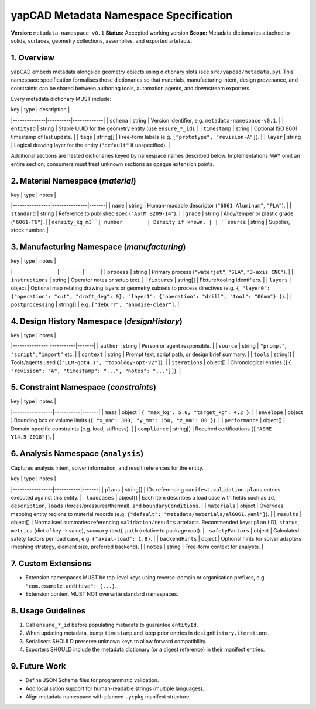 yapCAD Metadata Namespace Specification
=======================================


**Version:** ``metadata-namespace-v0.1``  
**Status:** Accepted working version  
**Scope:** Metadata dictionaries attached to solids, surfaces, geometry collections, assemblies, and exported artefacts.



1. Overview
-----------

yapCAD embeds metadata alongside geometry objects using dictionary slots (see ``src/yapcad/metadata.py``). This namespace specification formalises those dictionaries so that materials, manufacturing intent, design provenance, and constraints can be shared between authoring tools, automation agents, and downstream exporters.

Every metadata dictionary MUST include:

| key          | type     | description |
|--------------|----------|-------------|
| ``schema``     | string   | Version identifier, e.g. ``metadata-namespace-v0.1``. |
| ``entityId``   | string   | Stable UUID for the geometry entity (use ``ensure_*_id``). |
| ``timestamp``  | string   | Optional ISO 8601 timestamp of last update. |
| ``tags``       | string[] | Free-form labels (e.g. ``["prototype", "revision-A"]``). |
| ``layer``      | string   | Logical drawing layer for the entity (``"default"`` if unspecified). |

Additional sections are nested dictionaries keyed by namespace names described below. Implementations MAY omit an entire section; consumers must treat unknown sections as opaque extension points.



2. Material Namespace (`material`)
----------------------------------


| key            | type          | notes |
|----------------|---------------|-------|
| ``name``         | string        | Human-readable descriptor (``"6061 Aluminum"``, ``"PLA"``). |
| ``standard``     | string        | Reference to published spec (``"ASTM B209-14"``). |
| ``grade``        | string        | Alloy/temper or plastic grade (``"6061-T6"``). |
| ``density_kg_m3``| number        | Density if known. |
| ``source``       | string        | Supplier, stock number. |



3. Manufacturing Namespace (`manufacturing`)
--------------------------------------------


| key               | type     | notes |
|-------------------|----------|-------|
| ``process``         | string   | Primary process (``"waterjet"``, ``"SLA"``, ``"3-axis CNC"``). |
| ``instructions``    | string   | Operator notes or setup text. |
| ``fixtures``        | string[] | Fixture/tooling identifiers. |
| ``layers``          | object   | Optional map relating drawing layers or geometry subsets to process directives (e.g. ``{ "layer0": {"operation": "cut", "draft_deg": 0}, "layer1": {"operation": "drill", "tool": "Ø6mm"} }``). |
| ``postprocessing``  | string[] | e.g. ``["deburr", "anodise-clear"]``. |



4. Design History Namespace (`designHistory`)
---------------------------------------------


| key           | type      | notes |
|---------------|-----------|-------|
| ``author``      | string    | Person or agent responsible. |
| ``source``      | string    | ``"prompt"``, ``"script"``, ``"import"`` etc. |
| ``context``     | string    | Prompt text, script path, or design brief summary. |
| ``tools``       | string[]  | Tools/agents used (``["LLM-gpt4.1", "topology-opt-v2"]``). |
| ``iterations``  | object[]  | Chronological entries (``[{ "revision": "A", "timestamp": "...", "notes": "..."}]``). |



5. Constraint Namespace (`constraints`)
---------------------------------------


| key             | type      | notes |
|-----------------|-----------|-------|
| ``mass``          | object    | ``{ "max_kg": 5.0, "target_kg": 4.2 }``. |
| ``envelope``      | object    | Bounding box or volume limits (``{ "x_mm": 300, "y_mm": 150, "z_mm": 80 }``). |
| ``performance``   | object[]  | Domain-specific constraints (e.g. load, stiffness). |
| ``compliance``    | string[]  | Required certifications (``["ASME Y14.5-2018"]``). |



6. Analysis Namespace (``analysis``)
------------------------------------

Captures analysis intent, solver information, and result references for the entity.

| key             | type      | notes |
|-----------------|-----------|-------|
| ``plans``         | string[]  | IDs referencing ``manifest.validation.plans`` entries executed against this entity. |
| ``loadcases``     | object[]  | Each item describes a load case with fields such as ``id``, ``description``, ``loads`` (forces/pressures/thermal), and ``boundaryConditions``. |
| ``materials``     | object    | Overrides mapping entity regions to material records (e.g. ``{"default": "metadata/materials/al6061.yaml"}``). |
| ``results``       | object[]  | Normalised summaries referencing ``validation/results`` artefacts. Recommended keys: ``plan`` (ID), ``status``, ``metrics`` (dict of key → value), ``summary`` (text), ``path`` (relative to package root). |
| ``safetyFactors`` | object    | Calculated safety factors per load case, e.g. ``{"axial-load": 1.8}``. |
| ``backendHints``  | object    | Optional hints for solver adapters (meshing strategy, element size, preferred backend). |
| ``notes``         | string    | Free-form context for analysts. |



7. Custom Extensions
--------------------


- Extension namespaces MUST be top-level keys using reverse-domain or organisation prefixes, e.g. ``"com.example.additive": {...}``.
- Extension content MUST NOT overwrite standard namespaces.



8. Usage Guidelines
-------------------


1. Call ``ensure_*_id`` before populating metadata to guarantee ``entityId``.
2. When updating metadata, bump ``timestamp`` and keep prior entries in ``designHistory.iterations``.
3. Serialisers SHOULD preserve unknown keys to allow forward compatibility.
4. Exporters SHOULD include the metadata dictionary (or a digest reference) in their manifest entries.



9. Future Work
--------------


- Define JSON Schema files for programmatic validation.
- Add localisation support for human-readable strings (multiple languages).
- Align metadata namespace with planned ``.ycpkg`` manifest structure.
